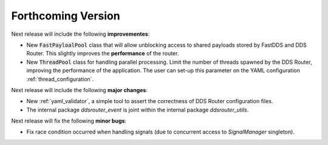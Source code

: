 
###################
Forthcoming Version
###################

Next release will include the following **improvementes**:

* New :code:`FastPayloalPool` class that will allow unblocking access to shared payloads stored by FastDDS and
  DDS Router.
  This slightly improves the **performance** of the router.

* New :code:`ThreadPool` class for handling parallel processing.
  Limit the number of threads spawned by the DDS Router, improving the performance of the application.
  The user can set-up this parameter on the YAML configuration :ref:`thread_configuration`.

Next release will include the following **major changes**:

* New :ref:`yaml_validator`, a simple tool to assert the correctness of DDS Router configuration files.
* The internal package `ddsrouter_event` is joint within the internal package `ddsrouter_utils`.

Next release will fix the following **minor bugs**:

* Fix race condition occurred when handling signals (due to concurrent access to *SignalManager* singleton).
